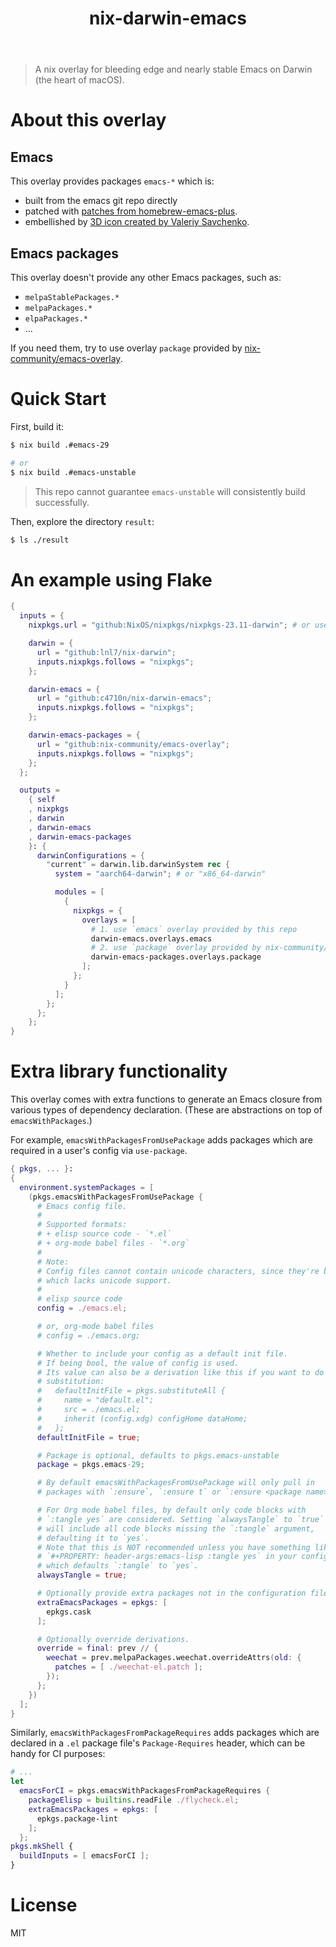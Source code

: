 #+TITLE: nix-darwin-emacs

#+begin_quote
A nix overlay for bleeding edge and nearly stable Emacs on Darwin (the heart of macOS).
#+end_quote

* About this overlay
** Emacs
This overlay provides packages =emacs-*= which is:
+ built from the emacs git repo directly
+ patched with [[https://github.com/d12frosted/homebrew-emacs-plus/tree/master/patches][patches from homebrew-emacs-plus]].
+ embellished by [[https://github.com/SavchenkoValeriy/emacs-icons][3D icon created by Valeriy Savchenko]].

** Emacs packages
This overlay doesn't provide any other Emacs packages, such as:
+ =melpaStablePackages.*=
+ =melpaPackages.*=
+ =elpaPackages.*=
+ ...

If you need them, try to use overlay ~package~ provided by [[https://github.com/nix-community/emacs-overlay][nix-community/emacs-overlay]].

* Quick Start
First, build it:
#+begin_src sh
$ nix build .#emacs-29

# or
$ nix build .#emacs-unstable
#+end_src

#+begin_quote
This repo cannot guarantee =emacs-unstable= will consistently build successfully.
#+end_quote

Then, explore the directory =result=:
#+begin_src sh
$ ls ./result
#+end_src

* An example using Flake
#+begin_src nix
{
  inputs = {
    nixpkgs.url = "github:NixOS/nixpkgs/nixpkgs-23.11-darwin"; # or use newer branch

    darwin = {
      url = "github:lnl7/nix-darwin";
      inputs.nixpkgs.follows = "nixpkgs";
    };

    darwin-emacs = {
      url = "github:c4710n/nix-darwin-emacs";
      inputs.nixpkgs.follows = "nixpkgs";
    };

    darwin-emacs-packages = {
      url = "github:nix-community/emacs-overlay";
      inputs.nixpkgs.follows = "nixpkgs";
    };
  };

  outputs =
    { self
    , nixpkgs
    , darwin
    , darwin-emacs
    , darwin-emacs-packages
    }: {
      darwinConfigurations = {
        "current" = darwin.lib.darwinSystem rec {
          system = "aarch64-darwin"; # or "x86_64-darwin"

          modules = [
            {
              nixpkgs = {
                overlays = [
                  # 1. use `emacs` overlay provided by this repo
                  darwin-emacs.overlays.emacs
                  # 2. use `package` overlay provided by nix-community/emacs-overlay
                  darwin-emacs-packages.overlays.package
                ];
              };
            }
          ];
        };
      };
    };
}
#+end_src

* Extra library functionality
This overlay comes with extra functions to generate an Emacs closure from various types of dependency declaration. (These are abstractions on top of =emacsWithPackages=.)

For example, =emacsWithPackagesFromUsePackage= adds packages which are required in a user's config via =use-package=.

#+begin_src nix
{ pkgs, ... }:
{
  environment.systemPackages = [
    (pkgs.emacsWithPackagesFromUsePackage {
      # Emacs config file.
      #
      # Supported formats:
      # + elisp source code - `*.el`
      # + org-mode babel files - `*.org`
      #
      # Note:
      # Config files cannot contain unicode characters, since they're being parsed in nix,
      # which lacks unicode support.
      #
      # elisp source code
      config = ./emacs.el;

      # or, org-mode babel files
      # config = ./emacs.org;

      # Whether to include your config as a default init file.
      # If being bool, the value of config is used.
      # Its value can also be a derivation like this if you want to do some
      # substitution:
      #   defaultInitFile = pkgs.substituteAll {
      #     name = "default.el";
      #     src = ./emacs.el;
      #     inherit (config.xdg) configHome dataHome;
      #   };
      defaultInitFile = true;

      # Package is optional, defaults to pkgs.emacs-unstable
      package = pkgs.emacs-29;

      # By default emacsWithPackagesFromUsePackage will only pull in
      # packages with `:ensure`, `:ensure t` or `:ensure <package name>`.

      # For Org mode babel files, by default only code blocks with
      # `:tangle yes` are considered. Setting `alwaysTangle` to `true`
      # will include all code blocks missing the `:tangle` argument,
      # defaulting it to `yes`.
      # Note that this is NOT recommended unless you have something like
      # `#+PROPERTY: header-args:emacs-lisp :tangle yes` in your config,
      # which defaults `:tangle` to `yes`.
      alwaysTangle = true;

      # Optionally provide extra packages not in the configuration file.
      extraEmacsPackages = epkgs: [
        epkgs.cask
      ];

      # Optionally override derivations.
      override = final: prev // {
        weechat = prev.melpaPackages.weechat.overrideAttrs(old: {
          patches = [ ./weechat-el.patch ];
        });
      };
    })
  ];
}
#+END_SRC

Similarly, =emacsWithPackagesFromPackageRequires= adds packages which
are declared in a =.el= package file's =Package-Requires= header, which
can be handy for CI purposes:

#+BEGIN_SRC nix
# ...
let
  emacsForCI = pkgs.emacsWithPackagesFromPackageRequires {
    packageElisp = builtins.readFile ./flycheck.el;
    extraEmacsPackages = epkgs: [
      epkgs.package-lint
    ];
  };
pkgs.mkShell {
  buildInputs = [ emacsForCI ];
}
#+end_src

* License
MIT
